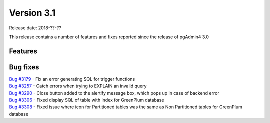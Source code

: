 ***********
Version 3.1
***********

Release date: 2018-??-??

This release contains a number of features and fixes reported since the release of pgAdmin4 3.0


Features
********


Bug fixes
*********

| `Bug #3179 <https://redmine.postgresql.org/issues/3179>`_ - Fix an error generating SQL for trigger functions
| `Bug #3257 <https://redmine.postgresql.org/issues/3257>`_ - Catch errors when trying to EXPLAIN an invalid query
| `Bug #3290 <https://redmine.postgresql.org/issues/3290>`_ - Close button added to the alertify message box, which pops up in case of backend error
| `Bug #3306 <https://redmine.postgresql.org/issues/3306>`_ - Fixed display SQL of table with index for GreenPlum database
| `Bug #3308 <https://redmine.postgresql.org/issues/3308>`_ - Fixed issue where icon for Partitioned tables was the same as Non Partitioned tables for GreenPlum database